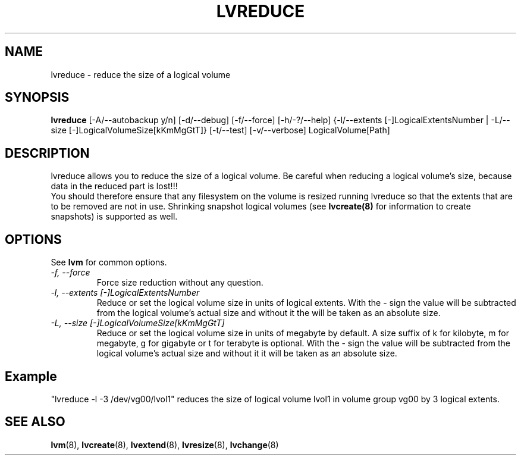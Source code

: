 .TH LVREDUCE 8 "LVM TOOLS" "Sistina Software UK" \" -*- nroff -*-
.SH NAME
lvreduce \- reduce the size of a logical volume
.SH SYNOPSIS
.B lvreduce
[\-A/\-\-autobackup y/n] [\-d/\-\-debug] [\-f/\-\-force]
[\-h/\-?/\-\-help] {\-l/\-\-extents [\-]LogicalExtentsNumber |
\-L/\-\-size [\-]LogicalVolumeSize[kKmMgGtT]}
[\-t/\-\-test]
[\-v/\-\-verbose] LogicalVolume[Path]
.SH DESCRIPTION
lvreduce allows you to reduce the size of a logical volume.
Be careful when reducing a logical volume's size, because data in the
reduced part is lost!!! 
.br 
You should therefore ensure that any filesystem on the volume is 
resized
.i before
running lvreduce so that the extents that are to be removed are not in use.
.br.
Shrinking snapshot logical volumes (see
.B lvcreate(8)
for information to create snapshots) is supported as well.
.SH OPTIONS
See \fBlvm\fP for common options.
.TP
.I \-f, \-\-force
Force size reduction without any question.
.TP
.I \-l, \-\-extents [\-]LogicalExtentsNumber
Reduce or set the logical volume size in units of logical extents.
With the - sign the value will be subtracted from
the logical volume's actual size and without it the will be taken as
an absolute size.
.TP
.I \-L, \-\-size [\-]LogicalVolumeSize[kKmMgGtT]
Reduce or set the logical volume size in units of megabyte by default.
A size suffix of k for kilobyte, m for megabyte, g for gigabyte or
t for terabyte is optional.
With the - sign the value will be subtracted from
the logical volume's actual size and without it it will be taken as
an absolute size.
.SH Example
"lvreduce -l -3 /dev/vg00/lvol1" reduces the size of logical volume lvol1
in volume group vg00 by 3 logical extents.
.SH SEE ALSO
.BR lvm (8), 
.BR lvcreate (8), 
.BR lvextend (8), 
.BR lvresize (8), 
.BR lvchange (8)
